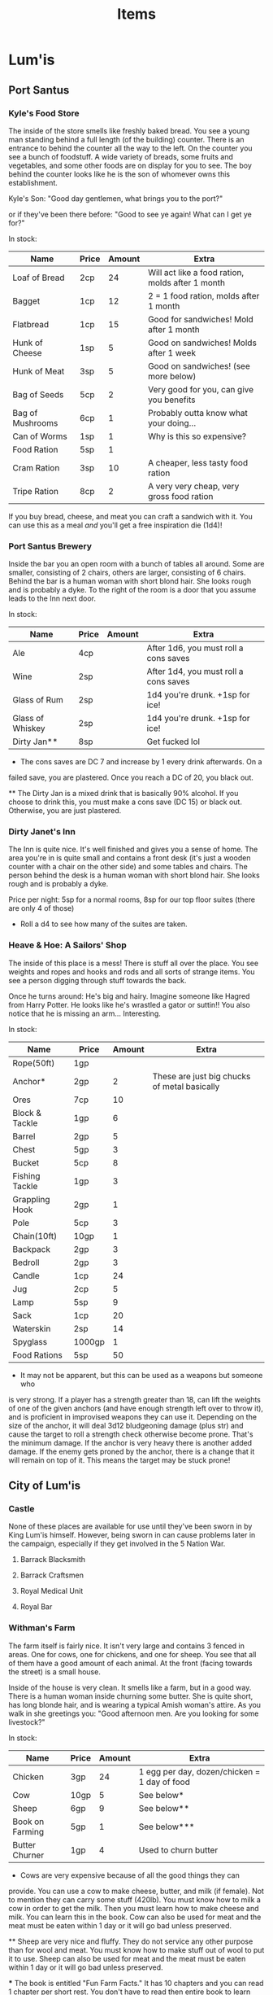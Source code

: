 #+TITLE: Items
# This file will contain the contents of each town. So, for example, what's in
# the general store. It will also have the prices of items and, if it's a
# service, the price of that service. For example, blacksmithing a sword out of
# iron would have it's own cost depending on the town.

* Lum'is
** Port Santus
*** Kyle's Food Store
		The inside of the store smells like freshly baked bread. You see a young man
		standing behind a full length (of the building) counter. There is an
		entrance to behind the counter all the way to the left. On the counter you
		see a bunch of foodstuff. A wide variety of breads, some fruits and
		vegetables, and some other foods are on display for you to see. The boy
		behind the counter looks like he is the son of whomever owns this
		establishment.

		Kyle's Son: "Good day gentlemen, what brings you to the port?"

		or if they've been there before: "Good to see ye again! What can I get ye
		for?"

		In stock:
		| Name             | Price | Amount | Extra                                            |
		|------------------+-------+--------+--------------------------------------------------|
		| Loaf of Bread    | 2cp   |     24 | Will act like a food ration, molds after 1 month |
		| Bagget           | 1cp   |     12 | 2 = 1 food ration, molds after 1 month           |
		| Flatbread        | 1cp   |     15 | Good for sandwiches! Mold after 1 month          |
		| Hunk of Cheese   | 1sp   |      5 | Good on sandwiches! Molds after 1 week           |
		| Hunk of Meat     | 3sp   |      5 | Good on sandwiches! (see more below)             |
		| Bag of Seeds     | 5cp   |      2 | Very good for you, can give you benefits         |
		| Bag of Mushrooms | 6cp   |      1 | Probably outta know what your doing...           |
		| Can of Worms     | 1sp   |      1 | Why is this so expensive?                        |
		| Food Ration      | 5sp   |      1 |                                                  |
		| Cram Ration      | 3sp   |     10 | A cheaper, less tasty food ration                |
		| Tripe Ration     | 8cp   |      2 | A very very cheap, very gross food ration        |

		If you buy bread, cheese, and meat you can craft a sandwich with it. You can
		use this as a meal /and/ you'll get a free inspiration die (1d4)!

*** Port Santus Brewery
		Inside the bar you an open room with a bunch of tables all around. Some are
		smaller, consisting of 2 chairs, others are larger, consisting of 6
		chairs. Behind the bar is a human woman with short blond hair. She looks
		rough and is probably a dyke. To the right of the room is a door that you
		assume leads to the Inn next door.

		In stock:
		| Name             | Price | Amount | Extra                                 |
		|------------------+-------+--------+---------------------------------------|
		| Ale              | 4cp   |        | After 1d6, you must roll a cons saves |
		| Wine             | 2sp   |        | After 1d4, you must roll a cons saves |
		| Glass of Rum     | 2sp   |        | 1d4 you're drunk. +1sp for ice!       |
		| Glass of Whiskey | 2sp   |        | 1d4 you're drunk. +1sp for ice!       |
		| Dirty Jan**      | 8sp   |        | Get fucked lol                        |

		* The cons saves are DC 7 and increase by 1 every drink afterwards. On a
      failed save, you are plastered. Once you reach a DC of 20, you black out.

		** The Dirty Jan is a mixed drink that is basically 90% alcohol. If you
      choose to drink this, you must make a cons save (DC 15) or black
      out. Otherwise, you are just plastered.

*** Dirty Janet's Inn
		The Inn is quite nice. It's well finished and gives you a sense of
		home. The area you're in is quite small and contains a front desk (it's just
		a wooden counter with a chair on the other side) and some tables and
		chairs. The person behind the desk is a human woman with short blond
		hair. She looks rough and is probably a dyke.

		Price per night: 5sp for a normal rooms, 8sp for our top floor suites (there
		are only 4 of those)

		* Roll a d4 to see how many of the suites are taken.

*** Heave & Hoe: A Sailors' Shop
		The inside of this place is a mess! There is stuff all over the place. You
		see weights and ropes and hooks and rods and all sorts of strange items. You
		see a person digging through stuff towards the back.

		Once he turns around: He's big and hairy. Imagine someone like Hagred from
		Harry Potter. He looks like he's wrastled a gator or suttin!! You also
		notice that he is missing an arm... Interesting.

		In stock:
		| Name           | Price  | Amount | Extra                                        |
		|----------------+--------+--------+----------------------------------------------|
		| Rope(50ft)     | 1gp    |        |                                              |
		| Anchor*        | 2gp    |      2 | These are just big chucks of metal basically |
		| Ores           | 7cp    |     10 |                                              |
		| Block & Tackle | 1gp    |      6 |                                              |
		| Barrel         | 2gp    |      5 |                                              |
		| Chest          | 5gp    |      3 |                                              |
		| Bucket         | 5cp    |      8 |                                              |
		| Fishing Tackle | 1gp    |      3 |                                              |
		| Grappling Hook | 2gp    |      1 |                                              |
		| Pole           | 5cp    |      3 |                                              |
		| Chain(10ft)    | 10gp   |      1 |                                              |
		| Backpack       | 2gp    |      3 |                                              |
		| Bedroll        | 2gp    |      3 |                                              |
		| Candle         | 1cp    |     24 |                                              |
		| Jug            | 2cp    |      5 |                                              |
		| Lamp           | 5sp    |      9 |                                              |
		| Sack           | 1cp    |     20 |                                              |
		| Waterskin      | 2sp    |     14 |                                              |
		| Spyglass       | 1000gp |      1 |                                              |
		| Food Rations   | 5sp    |     50 |                                              |


		* It may not be apparent, but this can be used as a weapons but someone who
      is very strong. If a player has a strength greater than 18, can lift the
      weights of one of the given anchors (and have enough strength left over to
      throw it), and is proficient in improvised weapons they can use
      it. Depending on the size of the anchor, it will deal 3d12 bludgeoning
      damage (plus str) and cause the target to roll a strength check otherwise
      become prone. That's the minimum damage. If the anchor is very heavy there
      is another added damage. If the enemy gets proned by the anchor, there is
      a change that it will remain on top of it. This means the target may be
      stuck prone!

** City of Lum'is
*** Castle
		None of these places are available for use until they've been sworn in by
		King Lum'is himself. However, being sworn in can cause problems later in the
		campaign, especially if they get involved in the 5 Nation War.

**** Barrack Blacksmith
**** Barrack Craftsmen
**** Royal Medical Unit
**** Royal Bar
*** Withman's Farm
		The farm itself is fairly nice. It isn't very large and contains 3 fenced in
		areas. One for cows, one for chickens, and one for sheep. You see that all
		of them have a good amount of each animal. At the front (facing towards the
		street) is a small house.

		Inside of the house is very clean. It smells like a farm, but in a good
		way. There is a human woman inside churning some butter. She is quite short,
		has long blonde hair, and is wearing a typical Amish woman's attire. As you
		walk in she greetings you: "Good afternoon men. Are you looking for some
		livestock?"

		In stock:
		| Name            | Price | Amount | Extra                                        |
		|-----------------+-------+--------+----------------------------------------------|
		| Chicken         | 3gp   |     24 | 1 egg per day, dozen/chicken = 1 day of food |
		| Cow             | 10gp  |      5 | See below*                                   |
		| Sheep           | 6gp   |      9 | See below**                                  |
		| Book on Farming | 5gp   |      1 | See below***                                 |
		| Butter Churner  | 1gp   |      4 | Used to churn butter                         |

		* Cows are very expensive because of all the good things they can
      provide. You can use a cow to make cheese, butter, and milk (if
      female). Not to mention they can carry some stuff (420lb). You must know
      how to milk a cow in order to get the milk. Then you must learn how to
      make cheese and milk. You can learn this in the book. Cow can also be used
      for meat and the meat must be eaten within 1 day or it will go bad unless
      preserved.

		** Sheep are very nice and fluffy. They do not service any other purpose
		than for wool and meat. You must know how to make stuff out of wool to put
		it to use. Sheep can also be used for meat and the meat must be eaten within
		1 day or it will go bad unless preserved.

		*** The book is entitled "Fun Farm Facts." It has 10 chapters and you can
		read 1 chapter per short rest. You don't have to read then entire book to
		learn certain tasks.
		- Chapter 1
			- Introduction
		- Chapter 2
			- Keeping your animals alive
		- Chapter 3
			- Animal Handling
		- Chapter 4
			- Chickens
		- Chapter 5
			- Maximizing Egg Output
		- Chapter 6
			- Cattle
		- Chapter 7
			- Milking
		- Chapter 8
			- Making cheese
		- Chapter 9
			- Making Butter
		- Chapter 10
			- Sheep
		- Chapter 11
			- Maximizing Wool Output
		- Chapter 12
			- About the Author
			- This explains that the author was the owner of the farm in the city of
        Lum'is. It also explains that he has other books about crops, building,
        and having a successful farm business.

*** Savvy Crafts
		The place is extremely small. The inside has different cloths and sewing
		items all over the place. The walls have shelves on them each shelf is
		filled with something. As you walk in you must step over the cloth and shit
		that is on the floor. Towards the back you see a small man with glasses
		stumbling around. He trips over some shit and says "doh!" He doesn't notice
		you as you come in.

		If you attempt to get his attention he will jump and shout: "Who the hell?!
		Oh? Customers!! **struggles to get over to you guys** What can I help ye
		with?"

		He can make:
		| Name          | Price                | Extra                           |
		|---------------+----------------------+---------------------------------|
		| Riding Saddle | 20gp                 | Hand Crafted - custom fit!      |
		| Pack Saddle   | 10gp                 | Hand Crafted - custom fit!      |
		| Saddlebag     | 6gp                  |                                 |
		| Backpack      | 10gp                 | Can hold up to 60lbs of gear!   |
		| Blanket       | 10sp                 | Very warm!                      |
		| Custom Cloths | see book             |                                 |
		| Pouch         | 10sp                 | Can hold up to 12lbs of gear!   |
		| Robe          | 2gp                  |                                 |
		| Sack          | 2cp                  | Can hold up to 60lbs of gear!   |
		| Tent          | 4gp (2gp per person) | Holds 2 people                  |
		| Waterskin     | 4sp                  | Can hold up to 8pints of liquid |

		The prices include the material and everything is hand made (MTO) by the
		owner. In general, the items purchased here will hold up better and/or able
		to hold more gear or liquid. The items crafted will also be tailored to your
		person or steed and will work even better!

*** Lum'is Public Blacksmith
		The blacksmith's place is fairly open and there isn't really an "inside."
		Under the roof of the place are 3 men working. One guy is heating up some
		metal in the forge, another hammering down on a hot piece of iron, and the
		last quenching something in a bucket of water. The man quenching the item
		see you as you enter. "Aye, adventurers I take it?"

		"Welcome! We are the finest blacksmiths in Lum'is! What can we make for ye?
		I should add, we are not allowed under the law of King Lum'is to craft
		weapons. We can make anything else, however."

		They can take custom requests as well.

		Can make:
		| Name                      | Price         | Extra              |
		|---------------------------+---------------+--------------------|
		| Ball Bearings             | 2gp           | For a bag of 1,000 |
		| Bucket                    | 10cp          | You pick the size  |
		| Metal case for map/scroll | 2gp           | You pick the size  |
		| Chain                     | 10gp per 10ft |                    |
		| Crowbar                   | 4gp           |                    |
		| Grappling Hook            | 4gp           |                    |
		| Hammer                    | 2gp           |                    |
		| Sledge Hammer             | 3gp           |                    |
		| Bear Trap                 | 8gp           |                    |
		| Lock                      | 15gp          | see below*         |
		| Pickaxe                   | 4gp           |                    |
		| Piton                     | 10cp          |                    |
		| Pot                       | 3gp           |                    |
		| Iron Pole                 | 10cp per 10ft |                    |
		| Shovel                    | 3gp           |                    |
		| Iron Spikes               | 2gp per 10    |                    |

		* You can use a lock to lock cases or chest. It also includes a key for the
      lock.

*** Lum'is General Store
		The inside of the store is very neat. There are selves throughout that are
		filled with a multitude of items. They must have everything in here! There
		are 3 clerks that are walking around. One of them comes over to you and says
		"Hi, is there anything I can assist you with?"

		The general store will have pretty much anything that isn't specific. For
		example, if they want a lantern, they have it for the price in the book.

		*They do not sell: weapons, armor, large equipment, kits, or anything
		magical.*

		If they ask about books (these are all novels, even though some sound like
		they are non-fiction):
		- The Tale of Despereaux
		- Leemon's Book of Woodworking
		- Pepper, Spice, and Everything Nice
		- Clockworth
		- Noevuea Von Julip


		The brass key for the spell is priced at 1cp, an iron standard key is 3cp,
		and there is also a special key with a purple gem embedded into the handle
		priced at 10g.

*** Lum'is Church (Church of Xithawious)
		The inside of the church is explained in the campaign. They most likely
		won't go in there until they've excepted the first quest, "What's in the
		Box?" You can, however, purchase some things from the church.

		In stock:
		| Name            | Price | Extra                         |
		|-----------------+-------+-------------------------------|
		| Holy Water*     | 25g   | Used to enchant/curse items   |
		| Blessed Water** | 10g   | Will regain spent spell slots |
		| Prayer          | Join  | See below***                  |

		* Holy Water from this church, in particular, will curse items. The curse
      that will be dealt will cause the item to lack proficiency. For example,
      if you are proficient in using a longsword, you lose the proficiency for
      that cursed weapon.
		** Blessed Water can be crank to regain all spell slots, however, you must
		align with that churches alignment to do so. If you do not, you lose all
		spell slots or can become cursed. Roll a d4, if 1-2 lose spell slots, if
		3-4 you get cursed. The curse usually is that you have bad karma.
		*** Prayer can be used to cure people from a disease, curse, or
		otherwise. In order for prayer to work, the person whom is being prayed
		upon must align with the church's alignment. If not, nothing will
		happen.

*** Pu'in's House of Booze
		The inside of this very nice establishment is very clean. Looks like they've
		got their shit together. The place has poor lighting and have a ton of
		customers. It's loud yet nothing of interest is going on. The room is laid
		out such that the bar is in the middle of the room and is circular. Tables
		are found throughout the place seating anywhere from 2-10 people per
		table. Behind the bar are 3 humans: 2 women and 1 man. The women are very
		beautiful, both having long brown hair and wearing some kind of fancy
		dress. The man is equally beautiful. He has clean shaven face and very nice
		smooth hair. You find yourself questioning your sexuality because of him.

		One of the attractive women bartenders will ask: "What can I get ye for?"

		In stock:
		| Name             | Price | Amount | Extra                                 |
		|------------------+-------+--------+---------------------------------------|
		| Ale              | 4cp   |        | After 1d6, you must roll a cons saves |
		| Wine             | 2sp   |        | After 1d4, you must roll a cons saves |
		| Glass of Rum     | 2sp   |        | 1d4 you're drunk. +1sp for ice!       |
		| Glass of Whiskey | 2sp   |        | 1d4 you're drunk. +1sp for ice!       |
		| Hot Potato       | 8sp   |        | flip a coin, heads = drunk            |
		| Cold Potato      | 6sp   |        | 1d4 you're drunk. +1sp for ice!       |
		| Lum'is Kicker*   | 10sp  |        | You're drunk.                         |

		* The Lum'is Kicker is a special drink and what's in it isn't known to the
      population. The owner of the bar *Bushuma* (one of the women) created it
      when she opened it.


		If they have a conversation with Bushuma, she will give them a hint about
		her brother, even if they haven't started the [[file:campaign.org::*Port%20Santus%20Mystery][Port Santus Mystery]] quest
		yet. Jump to [[file:campaign.org::*Underground%20River%20of%20Lum'is][Underground River of Lum'is]].

*** Lum'is Public Inn
		The inside of this place is insane! It looks nicer than the inside of the
		castle! The floors are spotless, the walls are clean and have a lot of nice
		art hanging. The lobby is filled with people and there is a humming noise
		from all the people talking. While you look around, an individual comes up
		to you. He is wearing fancy cloths, imagine a rich man with a fluffy white
		thing coming out of this torso/chest. He says: "Are ye looking for a room?"

		They only have one type of room and that costs 2gp per night. They also have
		a diner and it costs 8sp per meal.

** Lum'is Swamp
   There aren't any real notable places in the swamp except Charcoln's house,
   the rune cave, the Kuo-Toa's Village, and one entrance to the Dungeon of Doom.

** Lum'is Island
* Underground River
  The underground river contains no stores. There are civilizations of Kuo-Toas,
  Slaads, and Umber Hulks, although, they have no stores.
